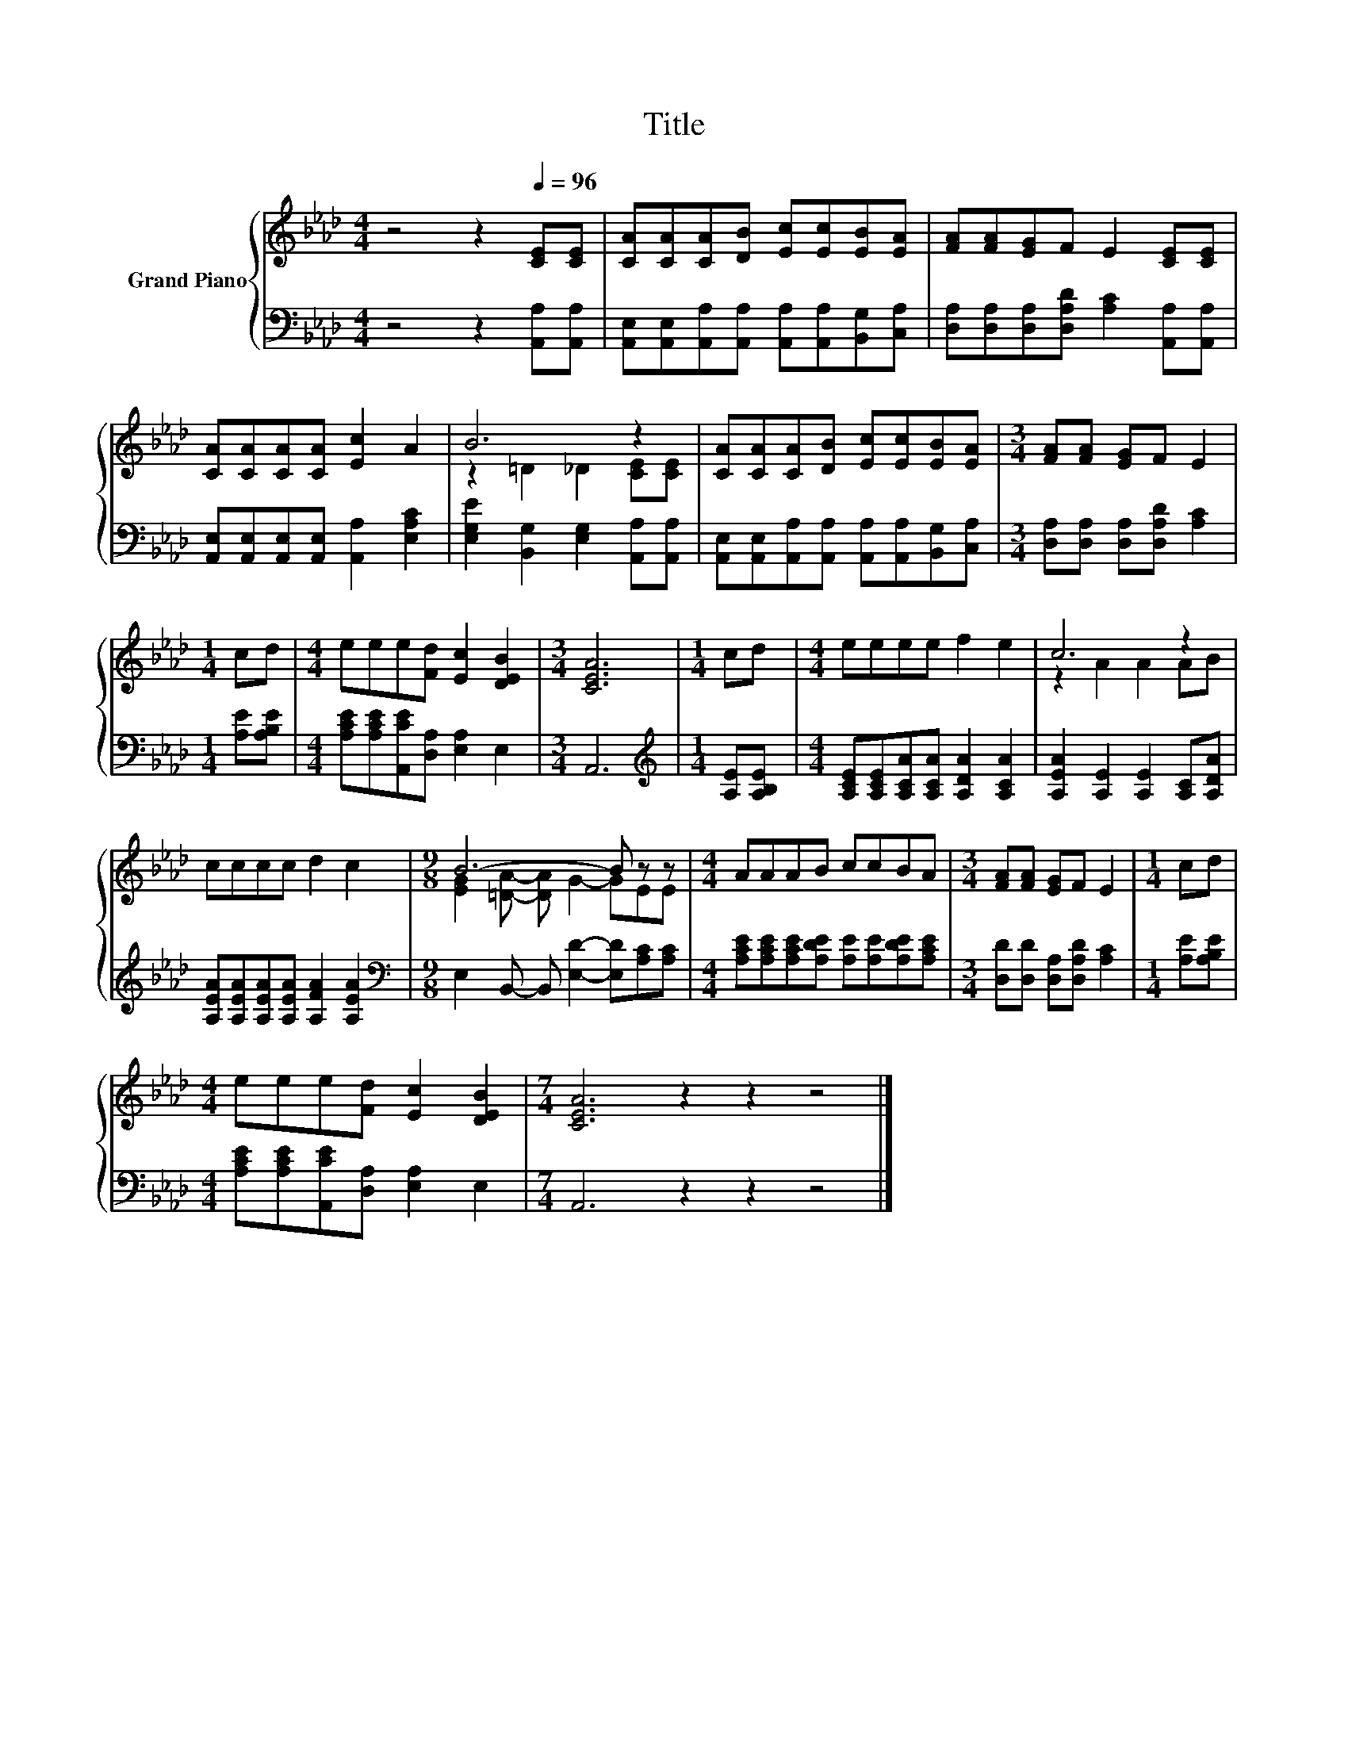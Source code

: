 X:1
T:Title
%%score { ( 1 3 ) | 2 }
L:1/8
M:4/4
K:Ab
V:1 treble nm="Grand Piano"
V:3 treble 
V:2 bass 
V:1
 z4 z2[Q:1/4=96] [CE][CE] | [CA][CA][CA][DB] [Ec][Ec][EB][EA] | [FA][FA][EG]F E2 [CE][CE] | %3
 [CA][CA][CA][CA] [Ec]2 A2 | B6 z2 | [CA][CA][CA][DB] [Ec][Ec][EB][EA] |[M:3/4] [FA][FA] [EG]F E2 | %7
[M:1/4] cd |[M:4/4] eee[Fd] [Ec]2 [DEB]2 |[M:3/4] [CEA]6 |[M:1/4] cd |[M:4/4] eeee f2 e2 | c6 z2 | %13
 cccc d2 c2 |[M:9/8] B6- B z z |[M:4/4] AAAB ccBA |[M:3/4] [FA][FA] [EG]F E2 |[M:1/4] cd | %18
[M:4/4] eee[Fd] [Ec]2 [DEB]2 |[M:7/4] [CEA]6 z2 z2 z4 |] %20
V:2
 z4 z2 [A,,A,][A,,A,] | [A,,E,][A,,E,][A,,A,][A,,A,] [A,,A,][A,,A,][B,,G,][C,A,] | %2
 [D,A,][D,A,][D,A,][D,A,D] [A,C]2 [A,,A,][A,,A,] | [A,,E,][A,,E,][A,,E,][A,,E,] [A,,A,]2 [E,A,C]2 | %4
 [E,G,E]2 [B,,G,]2 [E,G,]2 [A,,A,][A,,A,] | %5
 [A,,E,][A,,E,][A,,A,][A,,A,] [A,,A,][A,,A,][B,,G,][C,A,] | %6
[M:3/4] [D,A,][D,A,] [D,A,][D,A,D] [A,C]2 |[M:1/4] [A,E][A,B,E] | %8
[M:4/4] [A,CE][A,CE][A,,CE][D,A,] [E,A,]2 E,2 |[M:3/4] A,,6 |[M:1/4][K:treble] [A,E][A,B,E] | %11
[M:4/4] [A,CE][A,CE][A,CA][A,CA] [A,DA]2 [A,CA]2 | [A,EA]2 [A,E]2 [A,E]2 [A,C][A,DA] | %13
 [A,EA][A,EA][A,EA][A,EA] [A,FA]2 [A,EA]2 |[M:9/8][K:bass] E,2 B,,- B,, [E,D]2- [E,D][A,C][A,C] | %15
[M:4/4] [A,CE][A,CE][A,CE][A,DE] [A,E][A,E][A,DE][A,CE] |[M:3/4] [D,D][D,D] [D,A,][D,A,D] [A,C]2 | %17
[M:1/4] [A,E][A,B,E] |[M:4/4] [A,CE][A,CE][A,,CE][D,A,] [E,A,]2 E,2 |[M:7/4] A,,6 z2 z2 z4 |] %20
V:3
 x8 | x8 | x8 | x8 | z2 =D2 _D2 [CE][CE] | x8 |[M:3/4] x6 |[M:1/4] x2 |[M:4/4] x8 |[M:3/4] x6 | %10
[M:1/4] x2 |[M:4/4] x8 | z2 A2 A2 AB | x8 |[M:9/8] [EG]2 [=DA]- [DA] G2- GEE |[M:4/4] x8 | %16
[M:3/4] x6 |[M:1/4] x2 |[M:4/4] x8 |[M:7/4] x14 |] %20

